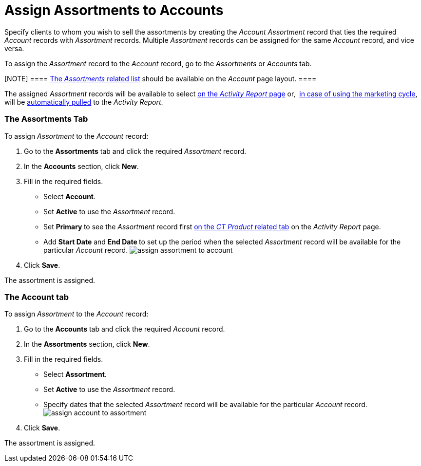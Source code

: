 = Assign Assortments to Accounts

Specify clients to whom you wish to sell the assortments by creating the
_Account Assortment_ record that ties the required _Account_ records
with _Assortment_ records. Multiple _Assortment_ records can be assigned
for the same _Account_ record, and vice versa.



To assign the _Assortment_ record to the _Account_ record, go to the
_Assortments_ or _Accounts_ tab.

[NOTE] ====
https://help.salesforce.com/articleView?id=admin_files_related_list_setup.htm&type=5[The
_Assortments_ related list] should be available on the _Account_ page
layout. ====

The assigned _Assortment_ records will be available to select
 xref:configuring-activity-report[on the _Activity Report_ page]
or,  xref:create-a-new-record-of-marketing-detail-tracking[in case
of using the marketing cycle], will be
 xref:create-a-marketing-cycle[automatically pulled] to
the _Activity Report_.

[[h2_2040275419]]
=== The Assortments Tab

To assign __Assortment __to the _Account_ record:

. Go to the *Assortments* tab and click the required _Assortment_
record.
. In the *Accounts* section, click *New*.
. Fill in the required fields.
* Select *Account*.
* Set *Active* to use the _Assortment_ record.
* Set **Primary **to see the _Assortment_ record first
 xref:configure-ct-product-tabs[on the _CT Product_ related tab] on
the _Activity Report_ page.
* Add *Start Date* and **End Date **to set up the period when the
selected _Assortment_ record will be available for the
particular _Account_ record.
image:assign-assortment-to-account.png[]
. Click *Save*.

The assortment is assigned.

[[h2_1205414247]]
=== The Account tab

To assign __Assortment __to the _Account_ record:

. Go to the *Accounts* tab and click the required _Account_ record.
. In the *Assortments* section, click *New*.
. Fill in the required fields. 
* Select *Assortment*.
* Set *Active* to use the _Assortment_ record.
* Specify dates that the selected _Assortment_ record will be available
for the particular _Account_ record.
image:assign-account-to-assortment.png[]
. Click *Save*.

The assortment is assigned.
